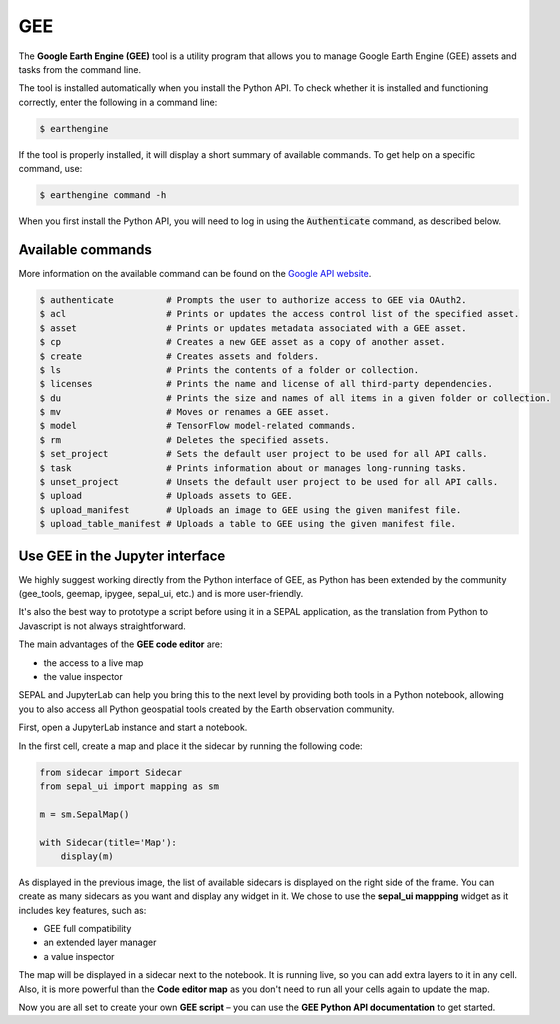 GEE
===

The **Google Earth Engine (GEE)** tool is a utility program that allows you to manage Google Earth Engine (GEE) assets and tasks from the command line. 

The tool is installed automatically when you install the Python API. To check whether it is installed and functioning correctly, enter the following in a command line:

.. code-block:: console

    $ earthengine

If the tool is properly installed, it will display a short summary of available commands. To get help on a specific command, use:

.. code-block:: console

    $ earthengine command -h

When you first install the Python API, you will need to log in using the :code:`Authenticate` command, as described below.

Available commands
------------------

More information on the available command can be found on the `Google API website <https://developers.google.com/earth-engine/guides/command_line>`__.

.. code-block:: bash

    $ authenticate          # Prompts the user to authorize access to GEE via OAuth2.
    $ acl                   # Prints or updates the access control list of the specified asset.
    $ asset                 # Prints or updates metadata associated with a GEE asset.
    $ cp                    # Creates a new GEE asset as a copy of another asset.
    $ create                # Creates assets and folders.
    $ ls                    # Prints the contents of a folder or collection.
    $ licenses              # Prints the name and license of all third-party dependencies.
    $ du                    # Prints the size and names of all items in a given folder or collection.
    $ mv                    # Moves or renames a GEE asset.
    $ model                 # TensorFlow model-related commands.
    $ rm                    # Deletes the specified assets.
    $ set_project           # Sets the default user project to be used for all API calls.
    $ task                  # Prints information about or manages long-running tasks.
    $ unset_project         # Unsets the default user project to be used for all API calls.
    $ upload                # Uploads assets to GEE.
    $ upload_manifest       # Uploads an image to GEE using the given manifest file.
    $ upload_table_manifest # Uploads a table to GEE using the given manifest file.

Use GEE in the Jupyter interface
--------------------------------

We highly suggest working directly from the Python interface of GEE, as Python has been extended by the community (gee_tools, geemap, ipygee, sepal_ui, etc.) and is more user-friendly.

It's also the best way to prototype a script before using it in a SEPAL application, as the translation from Python to Javascript is not always straightforward.

The main advantages of the **GEE code editor** are:

- the access to a live map
- the value inspector

SEPAL and JupyterLab can help you bring this to the next level by providing both tools in a Python notebook, allowing you to also access all Python geospatial tools created by the Earth observation community.

First, open a JupyterLab instance and start a notebook. 

In the first cell, create a map and place it the sidecar by running the following code:

.. code-block:: python

    from sidecar import Sidecar
    from sepal_ui import mapping as sm

    m = sm.SepalMap()

    with Sidecar(title='Map'):
        display(m)

.. thumbnail:: ../_images/cli/gee/create_a_sidecar.png
    :title: Some code that will be run in the sidecar

As displayed in the previous image, the list of available sidecars is displayed on the right side of the frame. You can create as many sidecars as you want and display any widget in it. We chose to use the **sepal_ui mappping** widget as it includes key features, such as:

- GEE full compatibility
- an extended layer manager
- a value inspector

The map will be displayed in a sidecar next to the notebook. It is running live, so you can add extra layers to it in any cell. Also, it is more powerful than the **Code editor map** as you don't need to run all your cells again to update the map.

.. thumbnail:: ../_images/cli/gee/sidecar_with_data.png
    :title: The map displayed in the sidecar

Now you are all set to create your own **GEE script** – you can use the **GEE Python API documentation** to get started.
